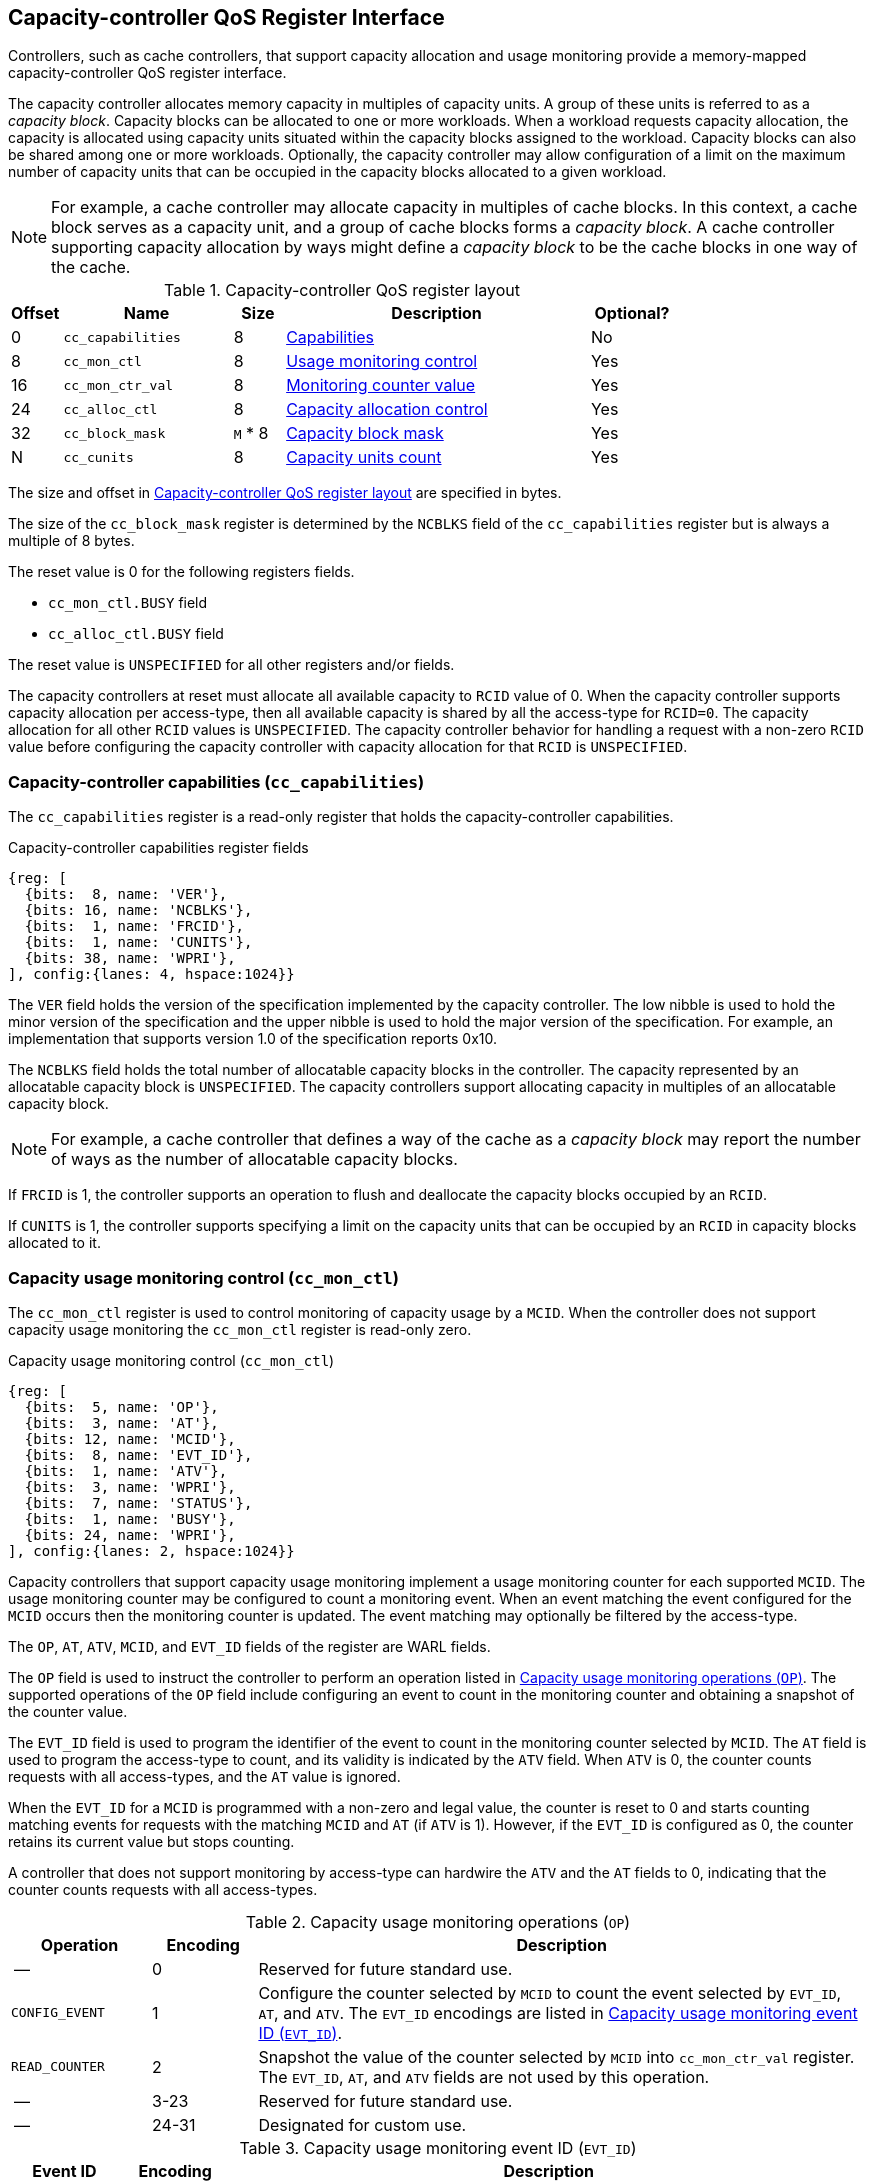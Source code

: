 [[CC_QOS]]
== Capacity-controller QoS Register Interface

Controllers, such as cache controllers, that support capacity allocation and
usage monitoring provide a memory-mapped capacity-controller QoS register
interface.

The capacity controller allocates memory capacity in multiples of capacity
units. A group of these units is referred to as a _capacity block_. Capacity
blocks can be allocated to one or more workloads. When a workload requests
capacity allocation, the capacity is allocated using capacity units situated
within the capacity blocks assigned to the workload. Capacity blocks can also be
shared among one or more workloads. Optionally, the capacity controller may
allow configuration of a limit on the maximum number of capacity units that can
be occupied in the capacity blocks allocated to a given workload.

[NOTE]
====
For example, a cache controller may allocate capacity in multiples of cache
blocks. In this context, a cache block serves as a capacity unit, and a group of
cache blocks forms a _capacity block_. A cache controller supporting capacity
allocation by ways might define a _capacity block_ to be the cache blocks in one
way of the cache.
====

[[CC_REG]]
.Capacity-controller QoS register layout
[width=100%]
[%header, cols="^3,10,^3, 18, 5"]
|===
|Offset|Name              |Size    |Description                 | Optional?
|0     |`cc_capabilities` |8       |<<CC_CAP, Capabilities >>   | No
|8     |`cc_mon_ctl`      |8       |<<CC_MCTL, Usage monitoring
                                    control>>                   | Yes
|16    |`cc_mon_ctr_val`  |8       |<<CC_MCTR, Monitoring
                                    counter value>>             | Yes
|24    |`cc_alloc_ctl`    |8       |<<CC_ALLOC, Capacity
                                    allocation control >>       | Yes
|32    |`cc_block_mask`   |`M` * 8 |<<CC_BMASK, Capacity
                                    block mask >>               | Yes
|N     |`cc_cunits`       |8       |<<CC_CUNITS, Capacity units
                                    count>>                     | Yes
|===

The size and offset in <<CC_REG>> are specified in bytes.

The size of the `cc_block_mask` register is determined by the `NCBLKS` field
of the `cc_capabilities` register but is always a multiple of 8 bytes.

The reset value is 0 for the following registers fields.

* `cc_mon_ctl.BUSY` field
* `cc_alloc_ctl.BUSY` field

The reset value is `UNSPECIFIED` for all other registers and/or fields.

The capacity controllers at reset must allocate all available capacity to `RCID`
value of 0. When the capacity controller supports capacity allocation per
access-type, then all available capacity is shared by all the access-type for
`RCID=0`. The capacity allocation for all other `RCID` values is `UNSPECIFIED`.
The capacity controller behavior for handling a request with a non-zero `RCID`
value before configuring the capacity controller with capacity allocation for
that `RCID` is `UNSPECIFIED`.

[[CC_CAP]]
=== Capacity-controller capabilities (`cc_capabilities`)

The `cc_capabilities` register is a read-only register that holds the
capacity-controller capabilities.

.Capacity-controller capabilities register fields
[wavedrom, , ]
....
{reg: [
  {bits:  8, name: 'VER'},
  {bits: 16, name: 'NCBLKS'},
  {bits:  1, name: 'FRCID'},
  {bits:  1, name: 'CUNITS'},
  {bits: 38, name: 'WPRI'},
], config:{lanes: 4, hspace:1024}}
....

The `VER` field holds the version of the specification implemented by the
capacity controller. The low nibble is used to hold the minor version of the
specification and the upper nibble is used to hold the major version of the
specification. For example, an implementation that supports version 1.0 of the
specification reports 0x10.

The `NCBLKS` field holds the total number of allocatable capacity blocks in
the controller. The capacity represented by an allocatable capacity block is
`UNSPECIFIED`. The capacity controllers support allocating capacity in multiples
of an allocatable capacity block.

[NOTE]
====
For example, a cache controller that defines a way of the cache as a _capacity
block_ may report the number of ways as the number of allocatable capacity
blocks.
====

If `FRCID` is 1, the controller supports an operation to flush and deallocate
the capacity blocks occupied by an `RCID`.

If `CUNITS` is 1, the controller supports specifying a limit on the capacity
units that can be occupied by an `RCID` in capacity blocks allocated to it.

[[CC_MCTL]]
=== Capacity usage monitoring control (`cc_mon_ctl`)

The `cc_mon_ctl` register is used to control monitoring of capacity usage by a
`MCID`. When the controller does not support capacity usage monitoring the
`cc_mon_ctl` register is read-only zero.

.Capacity usage monitoring control (`cc_mon_ctl`)
[wavedrom, , ]
....
{reg: [
  {bits:  5, name: 'OP'},
  {bits:  3, name: 'AT'},
  {bits: 12, name: 'MCID'},
  {bits:  8, name: 'EVT_ID'},
  {bits:  1, name: 'ATV'},
  {bits:  3, name: 'WPRI'},
  {bits:  7, name: 'STATUS'},
  {bits:  1, name: 'BUSY'},
  {bits: 24, name: 'WPRI'},
], config:{lanes: 2, hspace:1024}}
....

Capacity controllers that support capacity usage monitoring implement a usage
monitoring counter for each supported `MCID`. The usage monitoring counter may
be configured to count a monitoring event. When an event matching the event
configured for the `MCID` occurs then the monitoring counter is updated. The
event matching may optionally be filtered by the access-type.

The `OP`, `AT`, `ATV`, `MCID`, and `EVT_ID` fields of the register are WARL
fields.

The `OP` field is used to instruct the controller to perform an operation listed
in <<CC_MON_OP>>. The supported operations of the `OP` field include configuring
an event to count in the monitoring counter and obtaining a snapshot of the
counter value.

The `EVT_ID` field is used to program the identifier of the event to count in
the monitoring counter selected by `MCID`. The `AT` field is used to program the
access-type to count, and its validity is indicated by the `ATV` field. When
`ATV` is 0, the counter counts requests with all access-types, and the `AT`
value is ignored.

When the `EVT_ID` for a `MCID` is programmed with a non-zero and legal value, 
the counter is reset to 0 and starts counting matching events for requests with 
the matching `MCID` and `AT` (if `ATV` is 1). However, if the `EVT_ID` is 
configured as 0, the counter retains its current value but stops counting.

A controller that does not support monitoring by access-type can hardwire the
`ATV` and the `AT` fields to 0, indicating that the counter counts requests with 
all access-types.

[[CC_MON_OP]]
.Capacity usage monitoring operations (`OP`)
[width=100%]
[%header, cols="16,^12,70"]
|===
|Operation     | Encoding ^| Description
|--            | 0         | Reserved for future standard use.
|`CONFIG_EVENT`| 1         | Configure the counter selected by `MCID` to count
                             the event selected by `EVT_ID`, `AT`, and `ATV`.
                             The `EVT_ID` encodings are listed in <<CC_EVT_ID>>.
|`READ_COUNTER`| 2         | Snapshot the value of the counter selected by
                             `MCID` into `cc_mon_ctr_val` register. The
                             `EVT_ID`, `AT`, and `ATV` fields are not used by
                             this operation.
| --           | 3-23      | Reserved for future standard use.
| --           | 24-31     | Designated for custom use.
|===


[[CC_EVT_ID]]
.Capacity usage monitoring event ID (`EVT_ID`)
[width=100%]
[%header, cols="12,^12,70"]
|===
|Event ID      | Encoding ^| Description
|`None`        | 0         | Counter does not count and retains its value.
|`Occupancy`   | 1         | Counter is incremented by 1 when a request with a
                             matching `MCID` and `AT` allocates a unit of
                             capacity. The counter is decremented by 1 when a
                             unit of capacity is de-allocated.
| --           | 2-127     | Reserved for future standard use.
| --           | 128-256   | Designated for custom use.
|===

When the `cc_mon_ctl` register is written, the controller may need to perform
several actions that may not complete synchronously with the write. A write to
the `cc_mon_ctl` sets the read-only `BUSY` bit to 1 indicating the controller
is performing the requested operation. When the `BUSY` bit reads 0, the operation
is complete, and the read-only `STATUS` field provides a status value (see
<<CC_MON_STS>> for  details). Written values to the `BUSY` and the `STATUS`
fields are ignored. An implementation that can complete the operation
synchronously with the write may hardwire the `BUSY` bit to 0. The state of the
 `BUSY` bit, when not hardwired to 0, shall only change in response to a write to
the register. The `STATUS` field remains valid until a subsequent write to the
`cc_mon_ctl` register.

[[CC_MON_STS]]
.`cc_mon_ctl.STATUS` field encodings
[width=100%]
[%header, cols="12,70"]
|===
|`STATUS` | Description
| 0       | Reserved
| 1       | The operation was successfully completed.
| 2       | An invalid operation (`OP`) was requested.
| 3       | An operation was requested for an invalid `MCID`.
| 4       | An operation was requested for an invalid `EVT_ID`.
| 5       | An operation was requested for an invalid `AT`.
| 6-63    | Reserved for future standard use.
| 64-127  | Designated for custom use.
|===

When the `BUSY` bit is set to 1, the behavior of writes to the `cc_mon_ctl` is
`UNSPECIFIED`. Some implementations may ignore the second write, while others
may perform the operation determined by the second write. To ensure proper
operation, software must first verify that the `BUSY` bit is 0 before writing
the `cc_mon_ctl` register.

[[CC_MCTR]]
=== Capacity usage monitoring counter value (`cc_mon_ctr_val`)

The `cc_mon_ctr_val` is a read-only register that holds a snapshot of the
counter selected by the `READ_COUNTER` operation. When the controller does not
support capacity usage monitoring, the `cc_mon_ctr_val` register always reads as
zero.

.Capacity usage monitoring counter value (`cc_mon_ctr_val`)
[wavedrom, , ]
....
{reg: [
  {bits:  63, name: 'CTR'},
  {bits:   1, name: 'INV'},
], config:{lanes: 2, hspace:1024}}
....

The counter is valid if the `INV` field is 0. The counter may be marked
`INV` if it underflows or the controller, for `UNSPECIFIED` reasons determine
the count to be not valid. The counters marked `INV` may become valid in future.

[NOTE]
====
A counter may underflow when capacity is de-allocated following a reset
of the counter to 0. This may be due to the `MCID` being reallocated to a new
workload while the capacity controller still holds capacity allocated by
the workload to which the `MCID` was previously allocated. The counter value
should typically stabilize to reflect the capacity usage of the new workload
after the workload has executed for a short duration following the counter
reset.
====

[NOTE]
====
Some implementations may not store the `MCID` of the request that caused the
capacity to be allocated with every unit of capacity in the controller to
optimize on the storage overheads. Such controllers may in turn rely on
statistical sampling to report the capacity usage by tagging only a subset
of the capacity units.

Set-sampling is a technique commonly used in caches to estimate the cache
occupancy with a relatively small sample size. The basic idea behind
set-sampling is to select a subset of the cache sets and monitor only those
sets. By keeping track of the hits and misses in the monitored sets, it is
possible to estimate the overall cache occupancy with a high degree of accuracy.
The size of the subset needed to obtain accurate estimates depends on various
factors, such as the size of the cache, the cache access patterns, and the
desired accuracy level. Research cite:[SSAMPLE] has shown that set-sampling can
provide statistically accurate estimates with a relatively small sample size,
such as 10% or less, depending on the cache properties and sampling technique
used.

When the controller has not observed enough samples to provide an accurate
value in the monitoring counter, it may report the counter as being `INV`
until more accurate measurements are available. This helps to prevent inaccurate
or misleading data from being used in capacity planning or other decision-making
processes.
====

[[CC_ALLOC]]
=== Capacity allocation control (`cc_alloc_ctl`)

The `cc_alloc_ctl` register is used to configure allocation of capacity to an
`RCID` per access-type (`AT`). The `RCID` and `AT` fields in this register are
WARL. If a controller does not support capacity allocation then this register is
read-only zero. If the controller does not support capacity allocation per
access-type then the `AT` field is read-only zero.

.Capacity allocation control (`cc_alloc_ctl`)
[wavedrom, , ]
....
{reg: [
  {bits:  5, name: 'OP'},
  {bits:  3, name: 'AT'},
  {bits: 12, name: 'RCID'},
  {bits: 12, name: 'WPRI'},
  {bits:  7, name: 'STATUS'},
  {bits:  1, name: 'BUSY'},
  {bits: 24, name: 'WPRI'},
], config:{lanes: 2, hspace:1024}}
....

The `OP`, `AT`, and `RCID` are WARL fields.

The `OP` field is used to instruct the capacity controller to perform an
operation listed in <<CC_ALLOC_OP>>. Some operations necessitate the
specification of the capacity blocks to act upon. For such operations, the
targeted capacity blocks are designated in the form of a bitmask in the
`cc_block_mask` register. Additionally, certain operations require the capacity
unit limit to be defined in the `cc_cunits` register. To execute operations that
require a capacity block mask and/or a capacity unit limit, software must first
program the `cc_block_mask` and/or the `cc_cunits` register, followed by
initiating the operation via the `cc_alloc_ctl` register.

[[CC_ALLOC_OP]]
.Capacity allocation operations (`OP`)
[width=100%]
[%header, cols="16,^12,70"]
|===
|Operation     | Encoding ^| Description
|--            | 0         | Reserved for future standard use.
|`CONFIG_LIMIT`| 1         | Configure a capacity allocation for requests by
                             `RCID` and of access-type `AT`. The capacity blocks
                             allocation is specified in the `cc_block_mask`
                             register, and a limit on capacity units is
                             specified in the `cc_cunits` register.
|`READ_LIMIT`  | 2         | Read back the previously configured capacity
                             allocation for requests by `RCID` and of
                             access-type `AT`. The configured capacity block
                             allocation is returned as a bit-mask in the
                             `cc_block_mask` register, and the configured limit
                             on capacity units is available in the `cc_cunits`
                             register on successful completion of the operation.
|`FLUSH_RCID`  | 3         | Deallocate the capacity used by the specified
                             `RCID` and access-type `AT`. This operation is
                             supported if the `capabilities.FRCID` bit is 1.   +
                                                                               +
                             The `cc_block_mask` and `cc_cunits` registers
                             are not used for this operation.                  +
                                                                               +
                             The configured capacity block allocation or the
                             capacity unit limit is not changed by this
                             operation.
| --           | 4-23      | Reserved for future standard use.
| --           | 24-31     | Designated for custom use.
|===

Capacity controllers enumerate the allocatable capacity blocks in the `NCBLKS`
field of the `cc_capabilities` register. The `cc_block_mask` register is
programmed with a bit-mask where each bit represents a capacity block for the
operation. A limit on the capacity unit, if supported, that can be occupied in
the allocated capacity blocks may be programmed in the `cc_cunits` register.

A capacity allocation must be configured for each supported access-type by the
controller. An implementation that does not support capacity allocation per
access-type may hardwire the `AT` field to 0 and associate the same capacity
allocation configuration for requests with all access-types. When capacity
allocation per access-type is supported, identical limits may be configured for
two or more access-types if different capacity allocation per access-type is not
required. If capacity is not allocated for each access-type supported by the
controller, the behavior is `UNSPECIFIED`.

[NOTE]
====
A cache controller that supports capacity allocation indicates the number of
allocatable capacity blocks in `cc_capabilities.NCBLKS` field. For example,
let's consider a cache with `NCBLKS=8`. In this example, the `RCID=5` has been
allocated capacity blocks numbered 0 and 1 for requests with access-type `AT=0`,
and has been allocated capacity blocks numbered 2 for requests with access-type
`AT=1`. The `RCID=3` in this example has been allocated capacity blocks
numbered 3 and 4 for both `AT=0` and `AT=1` access-types as separate capacity
allocation by access-type is not required for this workload. Further in this
example, the `RCID=6` has been configured with the same capacity block
allocations as `RCID=3`. This implies that they share a common capacity
allocation in this cache but may have been associated with different `RCID` to
allow differentiated treatment in another capacity and/or bandwidth controller.

[width=100%]
[%header, cols="4,^1,^1,^1,^1,^1,^1,^1,^1"]
|===
|                  |  7  |  6  |  5  |  4  |  3  |  2  |  1  |  0
| `RCID=3`, `AT=0` | `0` | `0` | `0` | `1` | `1` | `0` | `0` | `0`
| `RCID=3`, `AT=1` | `0` | `0` | `0` | `1` | `1` | `0` | `0` | `0`
| `RCID=5`, `AT=0` | `0` | `0` | `0` | `0` | `0` | `0` | `1` | `1`
| `RCID=5`, `AT=1` | `0` | `0` | `0` | `0` | `0` | `1` | `0` | `0`
| `RCID=6`, `AT=0` | `0` | `0` | `0` | `1` | `1` | `0` | `0` | `0`
| `RCID=6`, `AT=1` | `0` | `0` | `0` | `1` | `1` | `0` | `0` | `0`
|===

Some controllers allow setting a limit on capacity units in allocated capacity
blocks. In exclusive allocations, like for `RCID=5`, the limit can be the
capacity block's maximum capacity. For shared allocations, such as between
`RCID=3` and `RCID=6`, individual limits can be set. For example, if two
capacity blocks represent 100 units and `RCID=3` has a 30-unit limit while
`RCID=6` has a 70-unit limit, they can use 30% and 70% of the shared capacity
blocks, respectively.
====

The `FLUSH_RCID` operation may incur a long latency to complete. New requests to
the controller by the `RCID` being flushed are allowed. Additionally, the
controller is allowed to deallocate capacity that was allocated after the
operation was initiated.

[NOTE]
====
For cache controllers, the `FLUSH_RCID` operation may perfom an operation
similar to that performed by the RISC-V `CBO.FLUSH` instruction on each cache
block that is part of the allocation configured for the `RCID`.

The `FLUSH_RCID` operation can be used as part of reclaiming a previously
allocated `RCID` and associating it with a new workload. When such a
reallocation is performed, the capacity controllers may have capacity allocated
by the old workload and thus for a short warmup duration the capacity controller
may be enforcing capacity allocation limits that reflect the usage by the old
workload. Such warmup durations are typically not statistically significant, but
if that is not desired, then the `FLUSH_RCID` operation can be used to flush and
evict capacity allocated by the old workload.
====

When the `cc_alloc_ctl` register is written, the controller may need to perform
several actions that may not complete synchronously with the write. A write to
the `cc_alloc_ctl` sets the read-only `BUSY` bit to 1 indicating the controller
is performing the requested operation. When the `BUSY` bit reads 0, the operation
is complete, and the read-only `STATUS` field provides a status value
(<<CC_ALLOC_STS>>) of the requested operation. Values written to the `BUSY` and
the `STATUS` fields are always ignored. An implementation that can complete the
operation synchronously with the write may hardwire the `BUSY` bit to 0. The
state of the `BUSY` bit, when not hardwired to 0, shall only change in response
to a write to the register. The `STATUS` field remains valid until a subsequent
write to the `cc_alloc_ctl` register.

[[CC_ALLOC_STS]]
.`cc_alloc_ctl.STATUS` field encodings
[width=100%]
[%header, cols="12,70"]
|===
|`STATUS` | Description
| 0       | Reserved
| 1       | The operation was successfully completed.
| 2       | An invalid or unsupported operation (`OP`) requested.
| 3       | An operation was requested for an invalid `RCID`.
| 4       | An operation was requested for an invalid `AT`.
| 5       | An invalid capacity block mask was specified.
| 6-63    | Reserved for future standard use.
| 64-127  | Designated for custom use.
|===

When the `BUSY` bit is set to 1, the behavior of writes to the `cc_alloc_ctl`
register, `cc_cunits` register, or to the `cc_block_mask` register is
`UNSPECIFIED`. Some implementations may ignore the second write and others may
perform the operation determined by the second write. To ensure proper operation,
software must verify that `BUSY` bit  is 0 before writing any of these registers.

[[CC_BMASK]]
=== Capacity block mask (`cc_block_mask`)

The `cc_block_mask` is a WARL register. If the controller does not support
capacity allocation i.e. `NCBLKS` is 0, then this register is read-only 0.

The register has `NCBLKS` bits each corresponding to one allocatable
capacity block in the controller. The width of this register is variable but
always a multiple of 64 bits. The bitmap width in bits (`BMW`) is determined by
<<eq-1>>. The division operation in this equation is an integer division.

[latexmath#eq-1,reftext="equation ({counter:eqs})"]
++++
\begin{equation}
BMW = \lfloor{\frac{NCBLKS + 63}{64}}\rfloor \times 64
\end{equation}
++++

Bits `NCBLKS-1:0` are read-write, and the bits `BMW-1:NCBLKS` are read-only and
have a value of 0.

The process of configuring capacity allocation for an `RCID` and `AT` begins by
programming the `cc_block_mask` register with a bit-mask that identifies the
capacity blocks to be allocated and, if supported, the `cc_cunits` register with
a limit on the capacity units that may be occupied in those capacity blocks.
Next, the `cc_alloc_ctl register` is written to request a `CONFIG_LIMIT`
operation for the `RCID` and `AT`. Once a capacity allocation limit has been
established, a request may be allocated capacity in the capacity blocks
allocated to the `RCID` and `AT` associated with the request. It is important to
note that at least one capacity block must be allocated using `cc_block_mask`
when allocating capacity, or else the operation will fail with `STATUS=5`.
Overlapping capacity block masks among `RCID` and/or `AT` are allowed to be
configured.

[NOTE]
====
A set-associative cache controller that supports capacity allocation by ways
can advertise `NCBLKS` as the number of ways per set in the cache. To Allocate
capacity in such a cache for an `RCID` and `AT`, a subset of ways must be
selected and mask of the selected ways must be programmed in `cc_block_mask` when
requesting the `CONFIG_LIMIT` operation.
====

To read the capacity block allocation for an `RCID` and `AT`, the controller
provides the `READ_LIMIT` operation which can be requested by writing to the
`cc_alloc_ctl` register. Upon successful completion of the operation, the
`cc_block_mask` register holds the configured capacity block allocation.

[[CC_CUNITS]]
=== Capacity units (`cc_cunits`)

The `cc_cunits` register is a read-write WARL register. If the controller does
not support capacity allocation (i.e., `NCBLKS` is set to 0), this register
shall be read-only and return a value of 0. In cases where the controller does
not support specifying capacity units, it will allow a `RCID` to utilize all
available capacity units within the allocated capacity blocks. When supported,
this register sets an upper limit on the number of capacity units that can be
occupied by an `RCID` for a given `AT`.

The sum of the `cc_cunits` configured for the `RCID` sharing a capacity block
allocation may exceed the capacity units represented by that capacity block
allocation.

[NOTE]
====
When multiple `RCID` instances share a capacity block allocation, the
`cc_cunits` register may be employed to set an upper limit on the number of
capacity units each `RCID` can occupy.

For instance, consider a group of four `RCID` instances configured to share a
set of capacity blocks, representing a total of 100 capacity units. Each `RCID`
could be configured with a limit of 30 capacity units, ensuring that no
individual `RCID` exceeds 30% of the total shared capacity units.

The capacity controller may enforce these limits through various techniques.
Examples include:

. Refraining from allocating new capacity units to an `RCID` that has reached
  its limit.
. Evicting previously allocated capacity units when a new allocation is
  required.
. Throttling the corresponding workload to reduce its request rate.

These methods are not exhaustive and can be applied individually or in
combination to maintain capacity unit limits.
====

To read the capacity unit limit for an `RCID` and `AT`, the controller
provides the `READ_LIMIT` operation which can be requested by writing to the
`cc_alloc_ctl` register. Upon successful completion of the operation, the
`cc_cunits` register holds the configured capacity unit allocation limit.
